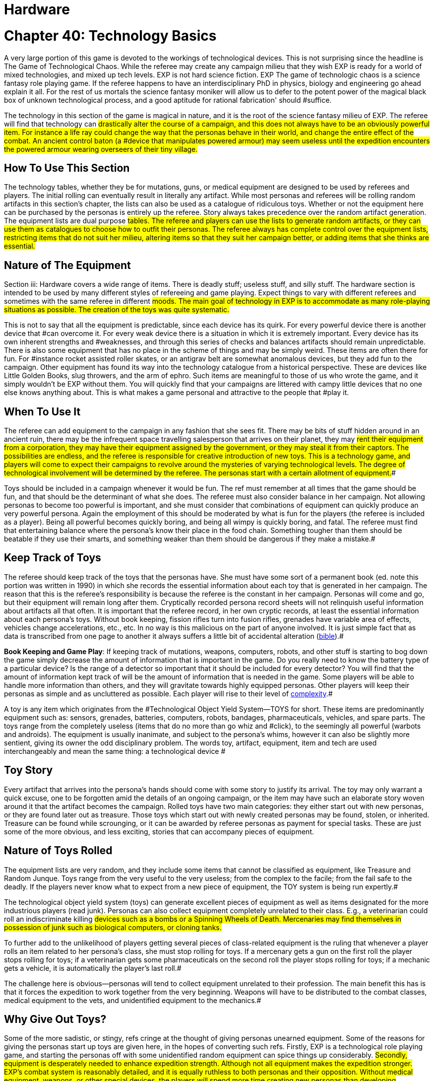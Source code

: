 = Hardware

= Chapter 40: Technology Basics


A very large portion of this game is devoted to the workings of technological devices.
This is not surprising since the headline is The Game of Technological Chaos.
While the referee may create any campaign milieu that they wish EXP is ready for a world of mixed technologies, and mixed up tech levels.
EXP is not hard science fiction.
EXP The game of technologic chaos is a science fantasy role playing game.
If the referee happens to have an interdisciplinary PhD in physics, biology and engineering go ahead explain it all.
For the rest of us mortals the science fantasy moniker will allow us to defer to the potent power of the magical black box of unknown technological process, and a good aptitude for rational fabrication'
should #suffice.

The technology in this section of the game is magical in nature, and it is the root of the science fantasy milieu of EXP.
The referee will find that technology can #drastically alter the course of a campaign, and this does not always have to be an obviously powerful item.
For instance a life ray could change the way that the personas behave in their world, and change the entire effect of the combat.
An ancient control baton (a #device that manipulates powered armour) may seem useless until the expedition encounters the powered armour wearing overseers of their tiny village.#

== How To Use This Section

The technology tables, whether they be for mutations, guns, or medical equipment are designed to be used by referees and players.
The initial rolling can eventually result in literally any artifact. While most personas and referees will be rolling random artifacts in this section's chapter, the lists can also be used as a catalogue of ridiculous toys.
Whether or not the equipment here  can be purchased by the personas is entirely up the referee.
Story always takes precedence over the random artifact generation.
The equipment lists are dual purpose #tables.
The referee and players can use the lists to generate random artifacts, or they can use them as catalogues to choose how to outfit their personas.
The referee always has complete control over the equipment lists, restricting items that do not suit her milieu, altering items so that they suit her campaign better, or adding items that she thinks are essential.#

== Nature of The Equipment

Section iii: Hardware covers a wide range of items.
There is deadly stuff;
useless stuff, and silly stuff.
The hardware section is intended to be used by many different styles of refereeing and game playing.
Expect things to vary with different referees and sometimes with the same referee in different #moods.
The main goal of technology in EXP is to accommodate as many role-playing situations as possible.
The creation of the toys was quite systematic.#

This is not to say that all the equipment is predictable, since each device has its quirk.
For every powerful device there is another device that #can overcome it.
For every weak device there is a situation in which it is extremely important.
Every device has its own inherent strengths and #weaknesses, and through this series of checks and balances artifacts should remain unpredictable.
There is also some equipment that has no place in the scheme of things and may be simply weird.
These items are often there for fun.
For #instance rocket assisted roller skates, or an antigrav belt are somewhat anomalous devices, but they add fun to the campaign.
Other equipment has found its way into the technology catalogue from a historical perspective.
These are devices like Little Golden Books, slug throwers, and the arm of ephro.
Such items are meaningful to those of us who wrote the game, and it simply wouldn't be EXP without them.
You will quickly find that your campaigns are littered with campy little devices that no one else knows anything about.
This is what makes a game personal and attractive to the people that #play it.

== When To Use It

The referee can add equipment to the campaign in any fashion that she sees fit.
There may be bits of stuff hidden around in an ancient ruin, there may be the infrequent space travelling salesperson that arrives on their planet, they may #rent their equipment from a corporation, they may have their equipment assigned by the government, or they may steal it from their captors.
The possibilities are endless, and the referee is responsible for creative introduction of new toys.
This is a technology game, and players will come to expect their campaigns to revolve around the mysteries of varying technological levels.
The degree of technological involvement will be determined by the referee.
The personas start with a certain allotment of equipment.##

Toys should be included in a campaign whenever it would be fun.
The ref must remember at all times that the game should be fun, and that should be the determinant of what she does.
The referee must also consider balance in her campaign.
Not allowing personas to become too powerful is important, and she must consider that combinations of equipment can quickly produce an very powerful persona.
Again the employment of this should be moderated by what is fun for the players (the referee is included as a player).
Being all powerful becomes quickly boring, and being all wimpy is quickly boring, and fatal.
The referee must find that entertaining balance where the persona's know their place in the food chain.
Something tougher than them should be beatable if they use their smarts, and something weaker than them should be dangerous if they make a mistake.#

== Keep Track of Toys

The referee should keep track of the toys that the personas have.
She must have some sort of a permanent book (ed.
note this portion was written in 1990) in which she records the essential information about each toy that is generated in her campaign.
The reason that this is the referee's responsibility is because the referee is the constant in her campaign.
Personas will come and go, but their equipment will remain long after them.
Cryptically recorded persona record sheets will not relinquish useful information about artifacts all that often.
It is important that the referee record, in her own cryptic records, at least the essential information about each persona's toys.
Without book keeping, fission rifles turn into fusion rifles, grenades have variable area of effects, vehicles change accelerations, etc., etc.
In no way is this malicious on the part of anyone involved.
It is just simple fact that as data is transcribed from one page to another it always suffers a little bit of accidental alteration (http://tinyw.in/bwL5[bible]).#

*Book Keeping and Game Play*: If keeping track of mutations, weapons, computers, robots, and other stuff is starting to bog down the game simply decrease the amount of information that is important in the game.
Do you really need to know the battery type of a particular device?
Is the range of a detector so important that it should be included for every detector?
You will find that the amount of information kept track of will be the amount of information that is needed in the game.
Some players will be able to handle more information than others, and they will gravitate towards highly equipped personas.
Other players will keep their personas as simple and as uncluttered as possible.
Each player will rise to their level of http://tinyw.in/0Se8[complexity].#



A toy is any item which originates from the #Technological Object Yield System--TOYS for short.
These items are predominantly equipment such as: sensors, grenades, batteries, computers, robots, bandages, pharmaceuticals, vehicles, and spare parts.
The toys range from the completely useless (items that do no more than go whiz and #click), to the seemingly all powerful (warbots and androids).
The equipment is usually inanimate, and subject to the persona's whims, however it can also be slightly more sentient, giving its owner the odd disciplinary problem.
The words toy, artifact, equipment, item and tech are used interchangeably and mean the same thing: a technological device #

== Toy Story 

Every artifact that arrives into the persona's hands should come with some story to justify its arrival.
The toy may only warrant a quick excuse, one to be forgotten amid the details of an ongoing campaign, or the item may have such an elaborate story woven around it that the artifact becomes the campaign.
Rolled toys have two main categories: they either start out with new personas, or they are found later out as treasure.
Those toys which start out with newly created personas may be found, stolen, or inherited.
Treasure can be found while scrounging, or it can be awarded by referee personas as payment for special tasks.
These are just some of the more obvious, and less exciting, stories that can accompany pieces of equipment.

== Nature of Toys Rolled

The equipment lists are very random, and they include some items that cannot be classified as equipment, like Treasure and Random Junque.
Toys range from the very useful to the very useless;
from the complex to the facile;
from the fail safe to the deadly.
If the players never know what to expect from a new piece of equipment, the TOY system is being run expertly.#

The technological object yield system (toys) can generate excellent pieces of equipment as well as items designated for the more industrious players (read junk).
Personas can also collect equipment completely unrelated to their class.
E.g., a veterinarian could roll an indiscriminate killing #devices such as a bombs or a Spinning Wheels of Death.
Mercenaries may find themselves in possession of junk such as biological computers, or cloning tanks.#

To further add to the unlikelihood of players getting several pieces of class-related equipment is the ruling that whenever a player rolls an item related to her persona's class, she must stop rolling for toys.
If a mercenary gets a gun on the first roll the player stops rolling for toys;
if a veterinarian gets some pharmaceuticals on the second roll the player stops rolling for toys;
if a mechanic gets a vehicle, it is automatically the player's last roll.#

The challenge here is obvious--personas will tend to collect equipment unrelated to their profession.
The main benefit this has is that it forces the expedition to work together from the very beginning.
Weapons will have to be distributed to the combat classes, medical equipment to the vets, and unidentified equipment to the mechanics.#

== Why Give Out Toys?

Some of the more sadistic, or stingy, refs cringe at the thought of giving personas unearned equipment.
Some of the reasons for giving the personas start up toys are given here, in the hopes of converting such refs.
Firstly, EXP is a technological role playing game, and starting the personas off with some unidentified random equipment can spice things up considerably.
#Secondly, equipment is desperately needed to enhance expedition strength.
Although not all equipment makes the expedition stronger.
EXP's combat system is reasonably detailed, and it is equally ruthless to both personas and their opposition.
Without medical equipment, weapons, or other special devices, the players will spend more time creating new personas than developing interesting ones.
Note that if the players find their personas completely unequipped at some time in the campaign, that is part of the story.
There is no artifact stork that will appear to drop off some Flotto rifles to the mercenary at the last minute.
It is up to the players to play their personas out of whatever situation they played themselves into.
Thirdly, technology is fun.
The TOY system can generate very bizarre, and often humorous, pieces of equipment.#

== Generating Startup Toys

The player makes all the die rolls, and the referee tells her which dice to use.
Obviously, this does not apply to toys being rolled by the ref for a scenario.
The ref records all pertinent information in secret, not revealing or hinting anything about the toy (an alloy-clad poker face must be maintained at all times).#

The first step is to record the name of the player's persona, date (real time date), and a fictitious serial number.
The serial # gives the ref immediate access to the item in her toy book.
A good format for recording toy information is shown above on the FIgure 41.1: _Example Toy Record._#

image:https://i0.wp.com/expgame.com/wp-content/uploads/2018/07/temple_trouble-300x138.jpg?resize=300%2C138[Temple Trouble by H.
Beam Piper.
Illustrated by Rogers.
Astounding Science Fiction April 1951,300,link=https://i0.wp.com/expgame.com/wp-content/uploads/2018/07/temple_trouble.jpg]

// insert table 372

If the player has rolled Random Junque, it does not count as a roll.
It is not usually necessary to record random junk, unless the players have been mislead into believing that it is something useful.
Insignificant amounts of treasure need not be recorded, but information treasure, and special #substances (whose value the players do not know) should be recorded.#

If an artifact type has been rolled, the referee should secretly record it, and proceed to that toy table (guns, medical eq.
etc.).#

== 1) Basic TOY Type 

This is the chapter in which the referee can find the artifact that the player has rolled.
Not much can be done to preserve the secrecy of artifacts if the player has this table memorized.

// insert table 373

== 2) Specific Toy

Once the TOY chapter has been determined, the referee proceeds to the chapter in question and rolls to determine the specific artifact the persona has acquired.
For example#, a visit to Chapter 45 Grenades/Aerosols could generate a specific TOY from a frag grenade to an anti laser aerosol.
After the particulars of the device are read, and understood, the ref should record the item's particulars on a TOY record sheet.
Things like wate, experience point value, value, description, and other essential information.
Ideally the referee should not have to refer to the hardware section again for that specific artifact.
This kind of record keeping will speed up game play.
#

== 3) Support Equipment 

Once all pertinent information about the toy has been recorded it is essentially ready to join in the fracas.
Many pieces of equipment have special supplies that are needed before they can function: guns need ammunition;
detectors need batteries;
vehicles need fuel;
and robots need energy.
http://expgame.com/?page_id=357[Chapter 55: Support Equipment] lists all the stuff needed for artifacts to work.
#

Support equipment is any device which is ineffective on its own, but essential to the function of another toy.
Examples of support equipment are: batteries, ammunition, fuel, and spare parts.
Less dependent support equipment includes scopes, robot peripherals, and vehicle accessories.
How stingy the ref is with the initial support equipment should depend on how powerful the device is.
How easily replacement support equipment can be obtained should also depend on how powerful the device is.
Whatever the ref decides should be in the best interest of an ongoing, fun, and challenging campaign for all.#

== 4) Tech Level of Artifact

Tech level indicates how advanced the fabrication of the artifact was.
More advanced civilizations would build items lighter, more durable, maybe simpler, maybe even recyclable.
All the particulars of the artifact are based on Tech Level (TL) 10.
Thus any device attributed to TL10 will remain unchanged.
High tech level devices will weigh less, and can be worth more;
low tech level devices can be heavier and worth less.
Any changes to wate, experience point value, and #eps value should be recorded at this point.
Changes in tech level may also warrant a change in the item's description.
All technology in the book has been designated tech level 10 (TL10).
The crazy variations in tech level (TL) arises from the  world's endless cycle of technological advance and collapse.
New and old artifacts exist togethe to  create the #tech level madhouse that is EXP.
For example, a biological supercomputer is powered by a malfunctioning steam engine, but the lousy power supply's effects on the computer go unnoticed because the computer is only being used to play TV pong.
For all the details of tech level refer to http://expgame.com/?page_id=359[Chapter 56: Tech Level].##

// insert table 374

[.s6]If this randomness doesn't suit your scenario, and your equipment is traveler-like'
(Ed.
Note.
catty comment about old school traveler removed for decorum)  #simply allow players unlimited access to the tech book, and make adjustments to suit your tech level.
#The ref may wish to #have had the item manufactured at a specific tech level(TL).
If no tech level is specified for the device, then the TL can be determined by a roll of the decidice.
Tech level is checked for each device that the persona has.
The campaign, milieu and story trump the TOYS.
#

If you intend to deal with the tech level collage, as opposed to the tech level melting pot (as in Traveler), you are in for some eccentric, if not bizarre equipment.
To protect the sanctity of the toy system, it is recommended that the players, ref included, accept whatever device the system produces.
It is not as though bizarre equipment does not abound in our mundane world: there are at least 300 different patents for http://tinyw.in/AJRp[dog poop]http://tinyw.in/AJRp[scoops] on boring old earth.#

== 5) Last TOY 

How many toys is a reasonable number?
After years of referee experience, it has been concluded by a consensus conference at the last Ref's Cabal, that a maximum of 3 TOYS is the magic number.
However, 3 rolls is very different from 3 toys.
Artifacts from Random Junque (Chapter 52) and Treasure (Chapter 53) are not counted as TOYS.
So a player may visit Table 41.1 more than 3 times.
#

*Class Limitations*:Those equipment types which end a player's toy acquisition are listed on Table 41.3: Class Equipment.
There are several points about the table which require explanation.
The first is that nothings are only allowed one roll on the Miscellaneous Equipment table.
The second is that every class must stop rolling if they get a vehicle or space vehicle.
Vehicles are not related to any specific #class, but because of the effect they can have on a campaign they indicate a player's last roll (two or three vehicles per player would definitely be a drain on the ref s resources).
#

// insert table 375

== Figuring Out Toys

As previously stated, the randomness of the equipment and the variations in the tech level make for an incredibly diverse array of items.
This #not only accounts for the more bizarre items, but it also accounts for the ignorance of the personas.#

Figuring out equipment use and operation #should be done via role-playing whenever possible.
At times, however, equipment identification may be impossible to role-play, such as when: the device is beyond description (a vehicle's instrument panel);
the item is totally imaginary (a psionic helmet);
the #toy is so dangerous that subjective descriptions are too risky for the personas (a fusion bomb).
When equipment identification cannot be role-played, #use either the mechanic's Performance Table (see chapter 14, Performance Tables), or the Artifact Identification Sys a dice game.
The referee should interject, or add colour, to what is happening.
The player should also be using descriptive speech.
Remember that a player's interest in the process can aid in her #success.

No matter how a player manages to identify a toy--by its surroundings, its description, or just plain luck--that item is considered identified.
Refs are allowed to give whatever hints they feel may help the process along.
However, these hints should be modified with the knowledge that experience point awards for equipment are based on the equipment identification system, and referee hints may result in unworthy experience point #awards.

The tactical and survival benefits of toys should be completely obvious.
Mercenaries can always do with a bigger gun, biologists can use the help of computers, and spies would appreciate anything which functions without detection.#

*EXPS Awards*:Personas also earn experience #points for correctly identifying an object.
EXPS are not earned until the toy is properly identified through any of the channels previously outlined.
#For more information about experience see chapter 15, Experience.
Players who know what an artifact is/does, but whose personas are ignorant cannot collect experience for identifying the artifact.
For the protection of the ref, no experience points can be gained through guesswork for any item that has been previously identified by another player in the expedition.
All players must roll to identify previously identified items, if the referee deems #necessary.
Occasionally players will be forced to formally identify very complicated toys in order to be able to use them.
This represents the figuring-out process.
Whether or not they earn experience for tertiary identifications is determined by the ref.#

*Value Awards*:The value of the object is listed in eps (electrum pieces, see chapter 23, #Money).
This value could be converted to the base denomination of your campaign's currency.
The value of an item is usually useless trivia until the persona wishes to sell the item.
Toy sale is dependent on the campaign in which the personas are set.
The campaign should determine demand for the item, market size, and any local laws #regarding trade and technologies.
The sale of toys should be role-played whenever possible.#

== Keeping Toys Records

If the players and/or ief decide to ignore TOY recording procedures disaster is sure to follow.
First, much gaming time will be wasted leafing through the technology section--fun, but not gaming.
Second, players, yes and even refs, may play equipment incorrectly.
E.g., they may incorrectly assume they know what happens when an antimat pistol malfunctions.
But when they turn to the book, and the truth is revealed, they #wail, &#8220;I would have&#8230;&#8221;, &#8220;If I had known&#8221;, &#8220;that was my best persona&#8221;, or &#8220;You didn't tell me that&#8230;&#8221;.#

For players that are too lazy to record their toy info, a penalty should be meted out each time the game must be interrupted with reference work.
An ExPs penalty may do the trick, increasing the artifact's chance of malfunction, or rendering the device functionally inoperative (broken) until its functional parameters are recorded.
Referee's Toy Records:The referee's book of toys should be as important, and as secret, as her campaign book of scenarios.
For every relevant piece of equipment the toy type, and toy name should be recorded as well as the wate, experience points, and value.
These details should also include an identifying description or serial number, functional information, and rulings that the ref has made about the device's previous function.#

This record keeping is not as overwhelming a task as it might seem.
Remember that only relevant equipment need be recorded.
Relevant equipment includes: powerful devices;
devices unknown to the #players;
devices not completely understood by the players;
and those devices which are complex to #run.

*_Figure 41.1: Example Toy Record_#*

* *Owner*: Gilberne Freyte (canine) *Date*: 19/Oct/64 *Serial*: ##yrul2
* *Toy*: Gun, #16 full-auto lazer rifle (flotto) #
* *Wate*: 4.0kg *EXPS*: 760 *Value:*#
* Tech Level: 19 (see below Adjustments)#
* *Wate*: 0.8kg *EXPS*: 1120 *Value*: 85000 (adjusted to tech level)#
* *Support Eq*.: 3 x Liquid batz.#
* *Info*: c, f, spec.;
120h 60;
3-30 MP;
+50;
malf.
<30.
* +++<strong>+++Desc+++</strong>+++: dark blue pipe with button and dial setting#

*Player's Toy Records:*The player's responsibilities are similar to the refs, except that only information relevant to role-playing is stored.
The item's wate must be deducted from the persona's weight allowance, the item's experience point value added to the player's ExPs total, and the value estimated at the time of sale.
The player is #expected to remember they are carrying equipment, and players designated to carry toys are expected to remember how frail the equipment is.#

*Damaged Artifacts*:If the ref decides to pass out defunct, or partially broken, equipment the sadist should roll on the Extent of Damage table found in chapter 21 Equipment Damage.#
